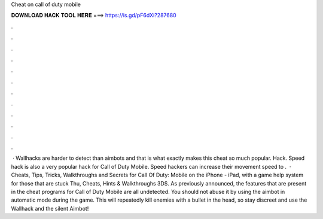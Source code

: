 Cheat on call of duty mobile

𝐃𝐎𝐖𝐍𝐋𝐎𝐀𝐃 𝐇𝐀𝐂𝐊 𝐓𝐎𝐎𝐋 𝐇𝐄𝐑𝐄 ===> https://is.gd/pF6dXi?287680

.

.

.

.

.

.

.

.

.

.

.

.

 · Wallhacks are harder to detect than aimbots and that is what exactly makes this cheat so much popular.  Hack. Speed hack is also a very popular hack for Call of Duty Mobile. Speed hackers can increase their movement speed to .  · Cheats, Tips, Tricks, Walkthroughs and Secrets for Call Of Duty: Mobile on the iPhone - iPad, with a game help system for those that are stuck Thu, Cheats, Hints & Walkthroughs 3DS. As previously announced, the features that are present in the cheat programs for Call of Duty Mobile are all undetected. You should not abuse it by using the aimbot in automatic mode during the game. This will repeatedly kill enemies with a bullet in the head, so stay discreet and use the Wallhack and the silent Aimbot!